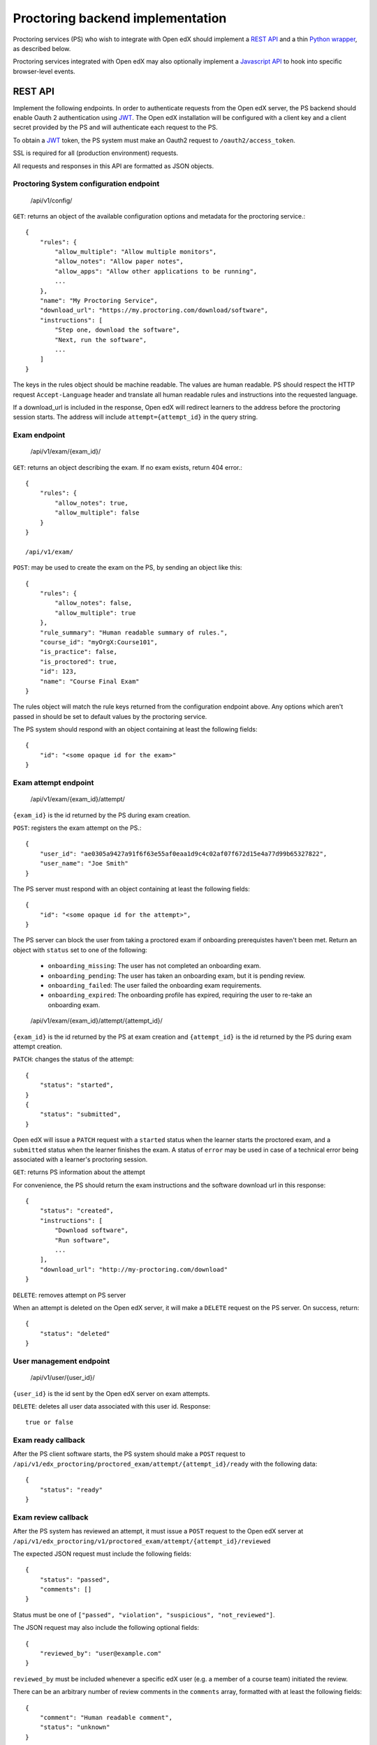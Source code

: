 ===================================
 Proctoring backend implementation
===================================

Proctoring services (PS) who wish to integrate with Open edX should implement a `REST API`_ and a thin `Python wrapper`_, as described below.

Proctoring services integrated with Open edX may also optionally
implement a `Javascript API`_ to hook into specific browser-level
events.

REST API
--------

Implement the following endpoints. In order to authenticate requests from the Open edX server, the PS backend should
enable Oauth 2 authentication using JWT_. The Open edX installation will be configured with a client key and a client secret provided by the PS and will authenticate each request to the PS.

To obtain a JWT_ token, the PS system must make an Oauth2 request to ``/oauth2/access_token``.

SSL is required for all (production environment) requests.

All requests and responses in this API are formatted as JSON objects.


Proctoring System configuration endpoint
^^^^^^^^^^^^^^^^^^^^^^^^^^^^^^^^^^^^^^^^

    /api/v1/config/

``GET``: returns an object of the available configuration options and metadata for the proctoring service.::

    {
        "rules": {
            "allow_multiple": "Allow multiple monitors",
            "allow_notes": "Allow paper notes",
            "allow_apps": "Allow other applications to be running",
            ...
        },
        "name": "My Proctoring Service",
        "download_url": "https://my.proctoring.com/download/software",
        "instructions": [
            "Step one, download the software",
            "Next, run the software",
            ...
        ]
    }

The keys in the rules object should be machine readable. The values are human readable. PS should respect the HTTP request ``Accept-Language``
header and translate all human readable rules and instructions into the requested language.

If a download_url is included in the response, Open edX will redirect learners to the address before the proctoring session starts. The address will include ``attempt={attempt_id}`` in the query string.

Exam endpoint
^^^^^^^^^^^^^

    /api/v1/exam/{exam_id}/

``GET``: returns an object describing the exam. If no exam exists, return 404 error.::

    {
        "rules": {
            "allow_notes": true,
            "allow_multiple": false
        }
    }

    /api/v1/exam/

``POST``: may be used to create the exam on the PS, by sending an object like this::

    {
        "rules": {
            "allow_notes": false,
            "allow_multiple": true
        },
        "rule_summary": "Human readable summary of rules.",
        "course_id": "myOrgX:Course101",
        "is_practice": false,
        "is_proctored": true,
        "id": 123,
        "name": "Course Final Exam"
    }

The rules object will match the rule keys returned from the configuration endpoint above. Any options which aren't passed in should be set to default values by the proctoring service.

The PS system should respond with an object containing at least the following fields::

    {
        "id": "<some opaque id for the exam>"
    }


Exam attempt endpoint
^^^^^^^^^^^^^^^^^^^^^

    /api/v1/exam/{exam_id}/attempt/

``{exam_id}`` is the id returned by the PS during exam creation.


``POST``: registers the exam attempt on the PS.::

    {
        "user_id": "ae0305a9427a91f6f63e55af0eaa1d9c4c02af07f672d15e4a77d99b65327822",
        "user_name": "Joe Smith"
    }

The PS server must respond with an object containing at least the following fields::

    {
        "id": "<some opaque id for the attempt>",
    }

The PS server can block the user from taking a proctored exam if onboarding prerequistes haven't been met. Return an object with ``status`` set to one of the following:

    * ``onboarding_missing``: The user has not completed an onboarding exam.
    * ``onboarding_pending``: The user has taken an onboarding exam, but it is pending review.
    * ``onboarding_failed``: The user failed the onboarding exam requirements.
    * ``onboarding_expired``: The onboarding profile has expired, requiring the user to re-take an onboarding exam.

..

    /api/v1/exam/{exam_id}/attempt/{attempt_id}/

``{exam_id}`` is the id returned by the PS at exam creation and ``{attempt_id}`` is the id returned by the PS during exam attempt creation.

``PATCH``: changes the status of the attempt::

    {
        "status": "started",
    }
    {
        "status": "submitted",
    }

Open edX will issue a ``PATCH`` request with a ``started`` status when the learner starts the proctored exam, and a ``submitted`` status when the learner finishes the exam. A status of ``error`` may be used in case of a technical error being associated with a learner's proctoring session.

``GET``: returns PS information about the attempt

For convenience, the PS should return the exam instructions and the software download url in this response::

    {
        "status": "created",
        "instructions": [
            "Download software",
            "Run software",
            ...
        ],
        "download_url": "http://my-proctoring.com/download"
    }

``DELETE``: removes attempt on PS server

When an attempt is deleted on the Open edX server, it will make a ``DELETE`` request on the PS server. On success, return::

    {
        "status": "deleted"
    }


User management endpoint
^^^^^^^^^^^^^^^^^^^^^^^^

    /api/v1/user/{user_id}/

``{user_id}`` is the id sent by the Open edX server on exam attempts.

``DELETE``: deletes all user data associated with this user id. Response::

    true or false


Exam ready callback
^^^^^^^^^^^^^^^^^^^

After the PS client software starts, the PS system should make a ``POST`` request to ``/api/v1/edx_proctoring/proctored_exam/attempt/{attempt_id}/ready`` with the following data::

    {
        "status": "ready"
    }



Exam review callback
^^^^^^^^^^^^^^^^^^^^

After the PS system has reviewed an attempt, it must issue a ``POST`` request to the Open edX server at ``/api/v1/edx_proctoring/v1/proctored_exam/attempt/{attempt_id}/reviewed``

The expected JSON request must include the following fields::

    {
        "status": "passed",
        "comments": []
    }

Status must be one of ``["passed", "violation", "suspicious", "not_reviewed"]``.

The JSON request may also include the following optional fields::

    {
        "reviewed_by": "user@example.com"
    }

``reviewed_by`` must be included whenever a specific edX user (e.g. a member of a course team) initiated the review.

There can be an arbitrary number of review comments in the ``comments`` array, formatted with at least the following fields::

    {
        "comment": "Human readable comment",
        "status": "unknown"
    }

Each comment can also optionally include the following fields::

    {
        "start": 123,
        "stop": 144
    }

Start and stop are seconds relative to the start of the recorded proctoring session.


Instructor Dashboard
--------------------

It is possible to add support for an instructor dashboard for reviewing proctored exam violations and/or configuring proctored exam options.

The ``get_instructor_url`` method of the backend will return a URL on the PS end that will redirect to the instructor dashboard.

By default, this URL will be ``base_url + u'/api/v1/instructor/{client_id}/?jwt={jwt}'``. This URL template is specified by the ``instructor_url`` property.
You may override this property to modify the URL template.

The JWT_ will be signed with the client_secret configured for the backend, and the decoded token contains the following data::

    {
        "course_id": <course id>,
        "user": <user>,
        "iss": <issuer>,
        "jti": <JWT id>,
        "exp": <expiration time>
    }

By default, ``get_instructor_url`` returns this URL:

1. /api/v1/instructor/{client_id}/?jwt={jwt}

    This URL will provide information that can be used for four different dashboards.
    
    1. course instructor dashboard
        This dashboard is on the course level and may show an overview of proctored exams in a particular course. Note that the ``course_id`` will be 
        contained in the JWT.

    2. exam instructor dashboard
        This dashboard is on the individual exam level and may show an overview of proctored exam attempts. Note that the ``course_id``
        and ``exam_id`` will be contained in the JWT.

    3. exam attempt instructor dashboard
        This dashboard is on the exam attempt level and may show violations for a particular proctored exam attempt. Note that the ``course_id``, ``exam_id``,
        and ``attempt_id`` will be contained in the JWT.

    4. exam configuration dashboard
        This dashboard should be used for configuring proctored exam options. Note that the ``course_id``, ``exam_id``, and ``config=true`` will be contained in the JWT.

If you wish to modify the aforementioned logic, override the ``get_instructor_url`` method of the ``edx_proctoring.backends.rest.BaseRestProctoringProvider`` class.

--------

Python wrapper
--------------

Easy way
^^^^^^^^

If you have followed the URL conventions listed above to implement your REST API, the rest of the integration is very simple:

 * Create a Python package which depends on ``edx_proctoring``.
 * Subclass ``edx_proctoring.backends.rest.BaseRestProctoringProvider``, overriding ``base_url`` with the root URL of your server.
 * Register the class as an entrypoint in the package's setup.py::

    entry_points={
        'openedx.proctoring': [
            'my_provider = my_package.backend:MyBackendProvider'
        ]
    }
 * Upload package to pypi_

Manual way
^^^^^^^^^^

 * Create a Python package.
 * Create a class which implements all of the methods from ``edx_proctoring.backends.backend.ProctoringBackendProvider``. You do not need to use a REST API for anything, but you do need to conform to the backend API.
 * Register the entrypoint as shown above.
 * Upload package to pypi_


.. _JWT: https://jwt.io/
.. _pypi: https://pypi.org/

Javascript API
--------------

Several browser-level events are exposed from the LMS to proctoring
services via javascript. Proctoring services may optionally provide
handlers for these events as methods on an ES2015 class, e.g.::
  class ProctoringServiceHandler {
    onStartExamAttempt() {
      return Promise.resolve();
    }
    onEndExamAttempt() {
      return Promise.resolve();
    }
    onPing() {
      return Promise.resolve();
    }
  }

Each handler method should return a Promise which resolves upon
successful communication with the desktop application.
This class should be wrapped in ``@edx/edx-proctoring``'s
``handlerWrapper``, with the result exported as the main export of your
``npm`` package::
  import { handlerWrapper } from '@edx/edx-proctoring';
  ...
  export default handlerWrapper(ProctoringServiceHandler);


